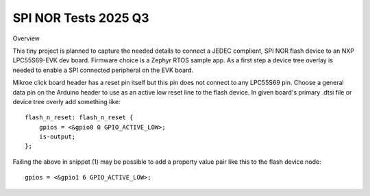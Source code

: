 SPI NOR Tests 2025 Q3
=====================

Overview

This tiny project is planned to capture the needed details to connect a JEDEC complient, SPI NOR flash device to an NXP LPC55S69-EVK dev board.  Firmware choice is a Zephyr RTOS sample app.  As a first step a device tree overlay is needed to enable a SPI connected peripheral on the EVK board.

Mikroe click board header has a reset pin itself but this pin does not connect to any LPC55S69 pin.  Choose a general data pin on the Arduino header to use as an active low reset line to the flash device.  In given board's primary .dtsi file or device tree overly add something like::

 flash_n_reset: flash_n_reset {
     gpios = <&gpio0 0 GPIO_ACTIVE_LOW>;       
     is-output;
 };

Failing the above in snippet (1) may be possible to add a property value pair like this to the flash device node::

    gpios = <&gpio1 6 GPIO_ACTIVE_LOW>;
